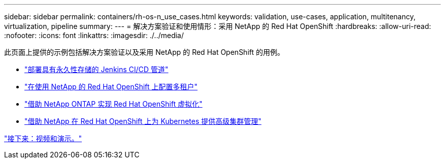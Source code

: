 ---
sidebar: sidebar 
permalink: containers/rh-os-n_use_cases.html 
keywords: validation, use-cases, application, multitenancy, virtualization, pipeline 
summary:  
---
= 解决方案验证和使用情形：采用 NetApp 的 Red Hat OpenShift
:hardbreaks:
:allow-uri-read: 
:nofooter: 
:icons: font
:linkattrs: 
:imagesdir: ./../media/


此页面上提供的示例包括解决方案验证以及采用 NetApp 的 Red Hat OpenShift 的用例。

* link:rh-os-n_use_case_pipeline["部署具有永久性存储的 Jenkins CI/CD 管道"]
* link:rh-os-n_use_case_multitenancy_overview.html["在使用 NetApp 的 Red Hat OpenShift 上配置多租户"]
* link:rh-os-n_use_case_openshift_virtualization_overview.html["借助 NetApp ONTAP 实现 Red Hat OpenShift 虚拟化"]
* link:rh-os-n_use_case_advanced_cluster_management_overview.html["借助 NetApp 在 Red Hat OpenShift 上为 Kubernetes 提供高级集群管理"]


link:rh-os-n_videos_and_demos.html["接下来：视频和演示。"]
